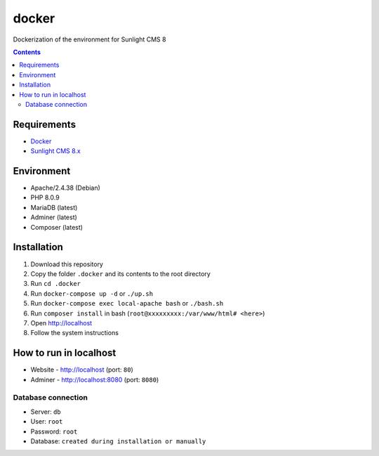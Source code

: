 docker
######
Dockerization of the environment for Sunlight CMS 8

.. contents::

Requirements
************

- `Docker <https://docs.docker.com/get-docker/>`_
- `Sunlight CMS 8.x <https://github.com/sunlight-cms/sunlight-cms>`_

Environment
***********

- Apache/2.4.38 (Debian)
- PHP 8.0.9 
- MariaDB (latest)
- Adminer (latest)
- Composer (latest)

Installation
************

#. Download this repository 
#. Copy the folder ``.docker`` and its contents to the root directory 
#. Run ``cd .docker``
#. Run ``docker-compose up -d`` or ``./up.sh`` 
#. Run ``docker-compose exec local-apache bash`` or ``./bash.sh`` 
#. Run ``composer install`` in bash (``root@xxxxxxxxx:/var/www/html# <here>``)
#. Open http://localhost
#. Follow the system instructions

How to run in localhost
***********************
- Website - http://localhost (port: ``80``)
- Adminer - http://localhost:8080 (port: ``8080``) 

Database connection
-------------------

- Server: ``db``
- User: ``root``
- Password: ``root``
- Database: ``created during installation or manually``
